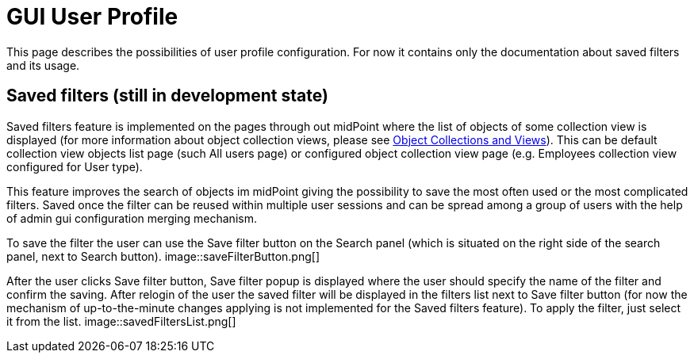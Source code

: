 = GUI User Profile
:page-upkeep-status: orange
:page-toc: top


This page describes the possibilities of user profile configuration. For now it contains only the documentation about saved filters and its usage.

== Saved filters (still in development state)

Saved filters feature is implemented on the pages through out midPoint where the list of objects of some collection view is displayed (for more information about object collection views, please see xref:/midpoint/reference/admin-gui/collections-views/[Object Collections and Views]). This can be default collection view objects list page (such All users page) or configured object collection view page (e.g. Employees collection view configured for User type).

This feature improves the search of objects im midPoint giving the possibility to save the most often used or the most complicated filters. Saved once the filter can be reused within multiple user sessions and can be spread among a group of users with the help of admin gui configuration merging mechanism.

To save the filter the user can use the Save filter button on the Search panel (which is situated on the right side of the search panel, next to Search button).
image::saveFilterButton.png[]

After the user clicks Save filter button, Save filter popup is displayed where the user should specify the name of the filter and confirm the saving. After relogin of the user the saved filter will be displayed in the filters list next to Save filter button (for now the mechanism of up-to-the-minute changes applying is not implemented for the Saved filters feature). To apply the filter, just select it from the list.
image::savedFiltersList.png[]

